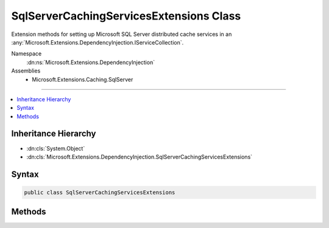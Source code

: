 

SqlServerCachingServicesExtensions Class
========================================






Extension methods for setting up Microsoft SQL Server distributed cache services in an :any:`Microsoft.Extensions.DependencyInjection.IServiceCollection`\.


Namespace
    :dn:ns:`Microsoft.Extensions.DependencyInjection`
Assemblies
    * Microsoft.Extensions.Caching.SqlServer

----

.. contents::
   :local:



Inheritance Hierarchy
---------------------


* :dn:cls:`System.Object`
* :dn:cls:`Microsoft.Extensions.DependencyInjection.SqlServerCachingServicesExtensions`








Syntax
------

.. code-block:: csharp

    public class SqlServerCachingServicesExtensions








.. dn:class:: Microsoft.Extensions.DependencyInjection.SqlServerCachingServicesExtensions
    :hidden:

.. dn:class:: Microsoft.Extensions.DependencyInjection.SqlServerCachingServicesExtensions

Methods
-------

.. dn:class:: Microsoft.Extensions.DependencyInjection.SqlServerCachingServicesExtensions
    :noindex:
    :hidden:

    
    .. dn:method:: Microsoft.Extensions.DependencyInjection.SqlServerCachingServicesExtensions.AddDistributedSqlServerCache(Microsoft.Extensions.DependencyInjection.IServiceCollection, System.Action<Microsoft.Extensions.Caching.SqlServer.SqlServerCacheOptions>)
    
        
    
        
        Adds Microsoft SQL Server distributed caching services to the specified :any:`Microsoft.Extensions.DependencyInjection.IServiceCollection`\.
    
        
    
        
        :param services: The :any:`Microsoft.Extensions.DependencyInjection.IServiceCollection` to add services to.
        
        :type services: Microsoft.Extensions.DependencyInjection.IServiceCollection
    
        
        :param setupAction: An :any:`System.Action\`1` to configure the provided :any:`Microsoft.Extensions.Caching.SqlServer.SqlServerCacheOptions`\.
        
        :type setupAction: System.Action<System.Action`1>{Microsoft.Extensions.Caching.SqlServer.SqlServerCacheOptions<Microsoft.Extensions.Caching.SqlServer.SqlServerCacheOptions>}
        :rtype: Microsoft.Extensions.DependencyInjection.IServiceCollection
        :return: The :any:`Microsoft.Extensions.DependencyInjection.IServiceCollection` so that additional calls can be chained.
    
        
        .. code-block:: csharp
    
            public static IServiceCollection AddDistributedSqlServerCache(IServiceCollection services, Action<SqlServerCacheOptions> setupAction)
    

